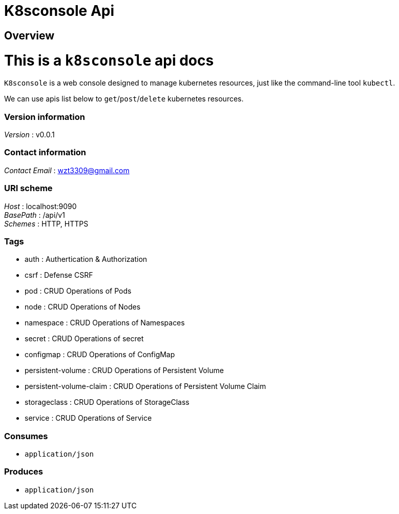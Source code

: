 = K8sconsole Api


[[_overview]]
== Overview
= This is a `k8sconsole` api docs

`K8sconsole` is a web console designed to manage kubernetes resources,
just like the command-line tool `kubectl`.

We can use apis list below to `get`/`post`/`delete` kubernetes resources.


=== Version information
[%hardbreaks]
_Version_ : v0.0.1


=== Contact information
[%hardbreaks]
_Contact Email_ : wzt3309@gmail.com


=== URI scheme
[%hardbreaks]
_Host_ : localhost:9090
_BasePath_ : /api/v1
_Schemes_ : HTTP, HTTPS


=== Tags

* auth : Authertication & Authorization
* csrf : Defense CSRF
* pod : CRUD Operations of Pods
* node : CRUD Operations of Nodes
* namespace : CRUD Operations of Namespaces
* secret : CRUD Operations of secret
* configmap : CRUD Operations of ConfigMap
* persistent-volume : CRUD Operations of Persistent Volume
* persistent-volume-claim : CRUD Operations of Persistent Volume Claim
* storageclass : CRUD Operations of StorageClass
* service : CRUD Operations of Service


=== Consumes

* `application/json`


=== Produces

* `application/json`



